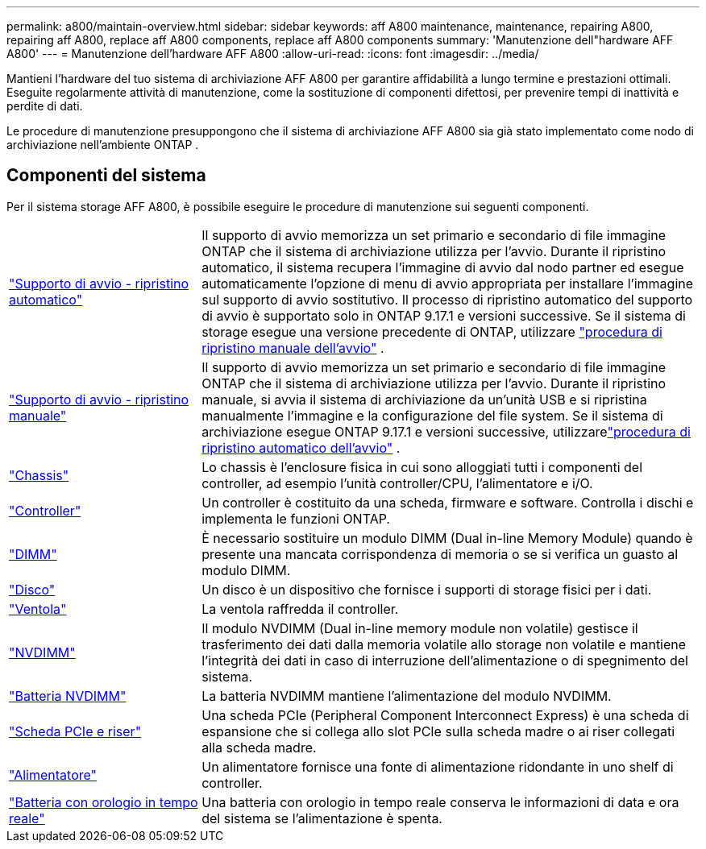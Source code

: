 ---
permalink: a800/maintain-overview.html 
sidebar: sidebar 
keywords: aff A800 maintenance, maintenance, repairing A800, repairing aff A800, replace aff A800 components, replace aff A800 components 
summary: 'Manutenzione dell"hardware AFF A800' 
---
= Manutenzione dell'hardware AFF A800
:allow-uri-read: 
:icons: font
:imagesdir: ../media/


[role="lead"]
Mantieni l'hardware del tuo sistema di archiviazione AFF A800 per garantire affidabilità a lungo termine e prestazioni ottimali. Eseguite regolarmente attività di manutenzione, come la sostituzione di componenti difettosi, per prevenire tempi di inattività e perdite di dati.

Le procedure di manutenzione presuppongono che il sistema di archiviazione AFF A800 sia già stato implementato come nodo di archiviazione nell'ambiente ONTAP .



== Componenti del sistema

Per il sistema storage AFF A800, è possibile eseguire le procedure di manutenzione sui seguenti componenti.

[cols="25,65"]
|===


 a| 
link:bootmedia-replace-workflow-bmr.html["Supporto di avvio - ripristino automatico"]
 a| 
Il supporto di avvio memorizza un set primario e secondario di file immagine ONTAP che il sistema di archiviazione utilizza per l'avvio.  Durante il ripristino automatico, il sistema recupera l'immagine di avvio dal nodo partner ed esegue automaticamente l'opzione di menu di avvio appropriata per installare l'immagine sul supporto di avvio sostitutivo. Il processo di ripristino automatico del supporto di avvio è supportato solo in ONTAP 9.17.1 e versioni successive. Se il sistema di storage esegue una versione precedente di ONTAP, utilizzare link:bootmedia-replace-workflow.html["procedura di ripristino manuale dell'avvio"] .



 a| 
link:bootmedia-replace-workflow.html["Supporto di avvio - ripristino manuale"]
 a| 
Il supporto di avvio memorizza un set primario e secondario di file immagine ONTAP che il sistema di archiviazione utilizza per l'avvio. Durante il ripristino manuale, si avvia il sistema di archiviazione da un'unità USB e si ripristina manualmente l'immagine e la configurazione del file system.  Se il sistema di archiviazione esegue ONTAP 9.17.1 e versioni successive, utilizzarelink:bootmedia-replace-workflow-bmr.html["procedura di ripristino automatico dell'avvio"] .



 a| 
link:chassis-replace-overview.html["Chassis"]
 a| 
Lo chassis è l'enclosure fisica in cui sono alloggiati tutti i componenti del controller, ad esempio l'unità controller/CPU, l'alimentatore e i/O.



 a| 
link:controller-replace-overview.html["Controller"]
 a| 
Un controller è costituito da una scheda, firmware e software. Controlla i dischi e implementa le funzioni ONTAP.



 a| 
link:dimm-replace.html["DIMM"]
 a| 
È necessario sostituire un modulo DIMM (Dual in-line Memory Module) quando è presente una mancata corrispondenza di memoria o se si verifica un guasto al modulo DIMM.



 a| 
link:drive-replace.html["Disco"]
 a| 
Un disco è un dispositivo che fornisce i supporti di storage fisici per i dati.



 a| 
link:fan-replace.html["Ventola"]
 a| 
La ventola raffredda il controller.



 a| 
link:nvdimm-replace.html["NVDIMM"]
 a| 
Il modulo NVDIMM (Dual in-line memory module non volatile) gestisce il trasferimento dei dati dalla memoria volatile allo storage non volatile e mantiene l'integrità dei dati in caso di interruzione dell'alimentazione o di spegnimento del sistema.



 a| 
link:nvdimm-battery-replace.html["Batteria NVDIMM"]
 a| 
La batteria NVDIMM mantiene l'alimentazione del modulo NVDIMM.



 a| 
link:pci-cards-and-risers-replace.html["Scheda PCIe e riser"]
 a| 
Una scheda PCIe (Peripheral Component Interconnect Express) è una scheda di espansione che si collega allo slot PCIe sulla scheda madre o ai riser collegati alla scheda madre.



 a| 
link:power-supply-replace.html["Alimentatore"]
 a| 
Un alimentatore fornisce una fonte di alimentazione ridondante in uno shelf di controller.



 a| 
link:rtc-battery-replace.html["Batteria con orologio in tempo reale"]
 a| 
Una batteria con orologio in tempo reale conserva le informazioni di data e ora del sistema se l'alimentazione è spenta.

|===
